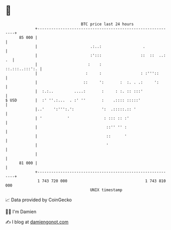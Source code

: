 * 👋

#+begin_example
                                    BTC price last 24 hours                    
                +------------------------------------------------------------+ 
         85 000 |                                                            | 
                |                       .:..:                  .             | 
                |                       :':::                 ::  ::  ..: .  | 
                |                      :    :                 ::.:::..:::':. | 
                |                     :     :                 : :'''::       | 
                |                    ::     ':       :  :. . .:     ':       | 
                |  :.:..         ....:       :     : :. :: :::'              | 
   $ USD        |  :' ''.:...  . :' ''       :    .:::: :::::'               | 
                |..'    ':''':.':            ':  .:::::.:: '                 | 
                | '           '               : ::: :: :'                    | 
                |                              ::'' '' :                     | 
                |                              ::      '                     | 
                |                              '                             | 
                |                                                            | 
         81 000 |                                                            | 
                +------------------------------------------------------------+ 
                 1 743 720 000                                  1 743 810 000  
                                        UNIX timestamp                         
#+end_example
📈 Data provided by CoinGecko

🧑‍💻 I'm Damien

✍️ I blog at [[https://www.damiengonot.com][damiengonot.com]]
